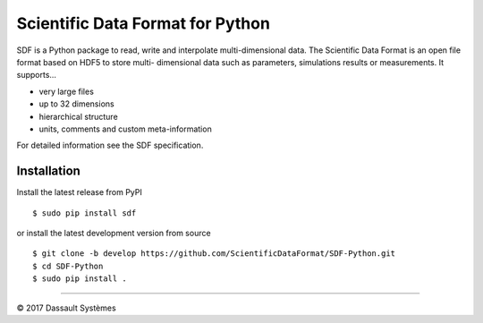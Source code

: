 Scientific Data Format for Python
=================================

SDF is a Python package to read, write and interpolate multi-dimensional data.
The Scientific Data Format is an open file format based on HDF5 to store multi-
dimensional data such as parameters, simulations results or measurements.
It supports...

- very large files
- up to 32 dimensions
- hierarchical structure
- units, comments and custom meta-information

For detailed information see the SDF specification.


Installation
------------

Install the latest release from PyPI

::

    $ sudo pip install sdf

or install the latest development version from source

::

    $ git clone -b develop https://github.com/ScientificDataFormat/SDF-Python.git
    $ cd SDF-Python
    $ sudo pip install .


-----------------------------

|copy| 2017 Dassault Systèmes

.. |copy|   unicode:: U+000A9
